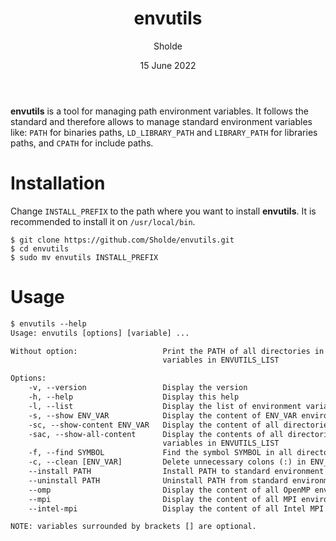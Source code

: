 #+title: envutils
#+author: Sholde
#+date: 15 June 2022

*envutils* is a tool for managing path environment variables. It follows the
standard and therefore allows to manage standard environment variables like:
~PATH~ for binaries paths, ~LD_LIBRARY_PATH~ and ~LIBRARY_PATH~ for libraries
paths, and ~CPATH~ for include paths.

* Installation

  Change ~INSTALL_PREFIX~ to the path where you want to install *envutils*.
  It is recommended to install it on ~/usr/local/bin~.

  #+begin_src shell
    $ git clone https://github.com/Sholde/envutils.git
    $ cd envutils
    $ sudo mv envutils INSTALL_PREFIX
  #+end_src

* Usage

  #+begin_src txt
$ envutils --help
Usage: envutils [options] [variable] ...

Without option:                   Print the PATH of all directories in all environment
                                  variables in ENVUTILS_LIST

Options:
    -v, --version                 Display the version
    -h, --help                    Display this help
    -l, --list                    Display the list of environment variables handled by envutils
    -s, --show ENV_VAR            Display the content of ENV_VAR environment variable
    -sc, --show-content ENV_VAR   Display the content of all directories in ENV_VAR environment variable
    -sac, --show-all-content      Display the contents of all directories in all environment
                                  variables in ENVUTILS_LIST
    -f, --find SYMBOL             Find the symbol SYMBOL in all directories in ENVUTILS_LIST
    -c, --clean [ENV_VAR]         Delete unnecessary colons (:) in ENV_VAR
    --install PATH                Install PATH to standard environment variables
    --uninstall PATH              Uninstall PATH from standard environment variables
    --omp                         Display the content of all OpenMP environment variables
    --mpi                         Display the content of all MPI environment variables (not really supported)
    --intel-mpi                   Display the content of all Intel MPI environment variables

NOTE: variables surrounded by brackets [] are optional.
  #+end_src
